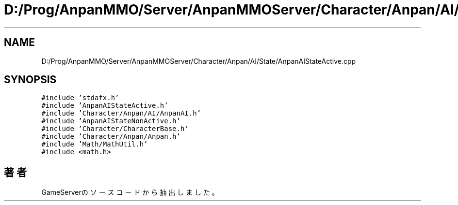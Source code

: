 .TH "D:/Prog/AnpanMMO/Server/AnpanMMOServer/Character/Anpan/AI/State/AnpanAIStateActive.cpp" 3 "2018年12月20日(木)" "GameServer" \" -*- nroff -*-
.ad l
.nh
.SH NAME
D:/Prog/AnpanMMO/Server/AnpanMMOServer/Character/Anpan/AI/State/AnpanAIStateActive.cpp
.SH SYNOPSIS
.br
.PP
\fC#include 'stdafx\&.h'\fP
.br
\fC#include 'AnpanAIStateActive\&.h'\fP
.br
\fC#include 'Character/Anpan/AI/AnpanAI\&.h'\fP
.br
\fC#include 'AnpanAIStateNonActive\&.h'\fP
.br
\fC#include 'Character/CharacterBase\&.h'\fP
.br
\fC#include 'Character/Anpan/Anpan\&.h'\fP
.br
\fC#include 'Math/MathUtil\&.h'\fP
.br
\fC#include <math\&.h>\fP
.br

.SH "著者"
.PP 
 GameServerのソースコードから抽出しました。

